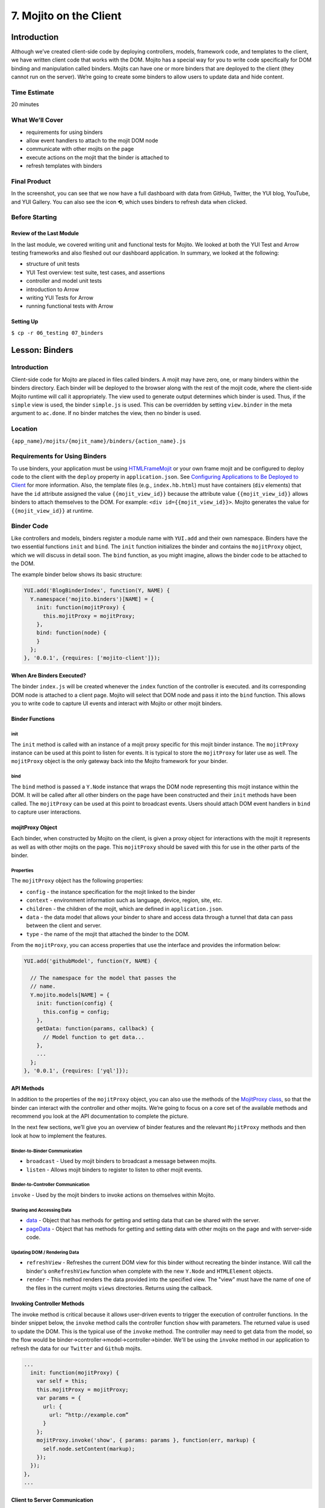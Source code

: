 =======================
7. Mojito on the Client
=======================

.. _07_binders-intro:

Introduction
============

Although we’ve created client-side code by deploying controllers, models, framework 
code, and templates to the client, we have written client code that works with the 
DOM. Mojito has a special way for you to write code specifically for DOM binding 
and manipulation called binders. Mojits can have one or more binders that are 
deployed to the client (they cannot run on the server). We’re going to create 
some binders to allow users to update data and hide content. 

.. _07_intro-time_est:

Time Estimate
-------------

20 minutes

.. _07_intro-what:

What We’ll Cover
----------------

- requirements for using binders
- allow event handlers to attach to the mojit DOM node
- communicate with other mojits on the page
- execute actions on the mojit that the binder is attached to
- refresh templates with binders

.. _07_intro-final:

Final Product
-------------

In the screenshot, you can see that we now have a full dashboard with data
from GitHub, Twitter, the YUI blog, YouTube, and YUI Gallery. You can also see
the icon **⟲**, which uses binders to refresh data when clicked.

.. image:: images/07_binders.png
   :height: 669 px
   :width: 650 px
   :alt: Screenshot of 07 binders application.

.. _07_intro-before:

Before Starting
---------------

.. _07_intro_before-review:

Review of the Last Module
#########################

In the last module, we covered writing unit and functional tests for Mojito. 
We looked at both the YUI Test and Arrow testing frameworks and also fleshed 
out our dashboard application. In summary, we looked at the following:

- structure of unit tests
- YUI Test overview: test suite, test cases, and assertions
- controller and model unit tests
- introduction to Arrow
- writing YUI Tests for Arrow
- running functional tests with Arrow

.. _07_intro_before-setup:

Setting Up
##########

``$ cp -r 06_testing 07_binders``

.. _07_binders-lesson:

Lesson: Binders
===============

.. _07_lesson-intro:

Introduction
------------

Client-side code for Mojito are placed in files called binders. A mojit may have zero, 
one, or many binders within the binders directory. Each binder 
will be deployed to the browser along with the rest of the mojit code, where the 
client-side Mojito runtime will call it appropriately. The view used to generate 
output determines which binder is used. Thus, if the ``simple`` view is used, the 
binder ``simple.js`` is used. This can be overridden by setting ``view.binder`` in the meta 
argument to ``ac.done``. If no binder matches the view, then no binder is used.

.. _07_lesson-location:

Location
--------

``{app_name}/mojits/{mojit_name}/binders/{action_name}.js``

.. _07_lesson-reqs:

Requirements for Using Binders
------------------------------

To use binders, your application must be using 
`HTMLFrameMojit <../topics/mojito_frame_mojits.html#htmlframemojit>`_ or your own frame 
mojit and be configured to deploy code to the client with the 
``deploy`` property in ``application.json``. See `Configuring 
Applications to Be Deployed to Client <../intro/mojito_configuring.html#configuring-applications-to-be-deployed-to-client>`_ 
for more information. Also, the template files (e.g., ``index.hb.html``) must have 
containers (``div`` elements) that have the ``id`` attribute assigned the value 
``{{mojit_view_id}}`` because the attribute value 
``{{mojit_view_id}}`` allows binders to attach themselves to the DOM.
For example: ``<div id={{mojit_view_id}}>``. Mojito generates the value for
``{{mojit_view_id}}`` at runtime. 

.. _07_lesson-binder:

Binder Code
-----------

Like controllers and models, binders register a module name with ``YUI.add`` and their own 
namespace. Binders have the two essential functions ``init`` and ``bind``. The ``init`` 
function initializes the binder and contains the ``mojitProxy`` object, which we will discuss 
in detail soon. The ``bind`` function, as you might imagine, allows the binder code to be 
attached to the DOM.

The example binder below shows its basic structure:

.. code-block:: javascript

   YUI.add('BlogBinderIndex', function(Y, NAME) {
     Y.namespace('mojito.binders')[NAME] = {
       init: function(mojitProxy) {
         this.mojitProxy = mojitProxy;
       },
       bind: function(node) {
       }
     };
   }, '0.0.1', {requires: ['mojito-client']});


.. _07_lesson_binder-when:

When Are Binders Executed?
##########################

The binder ``index.js`` will be created whenever the ``index`` function of the controller 
is executed. and its corresponding DOM node is attached to a client page. Mojito will 
select that DOM node and pass it into the ``bind`` function. This allows you to write 
code to capture UI events and interact with Mojito or other mojit binders.

.. _07_lesson_binder-functions:

Binder Functions
################

.. _07_binder_functions-init:

init
****

The ``init`` method is called with an instance of a mojit proxy specific for this mojit 
binder instance. The ``mojitProxy`` instance can be used at this point to listen for events. 
It is typical to store the ``mojitProxy`` for later use as well. The ``mojitProxy`` object 
is the only gateway back into the Mojito framework for your binder.

.. _07_binder_functions-bind:

bind
****

The ``bind`` method is passed a ``Y.Node`` instance that wraps the DOM node representing 
this mojit instance within the DOM. It will be called after all other binders on the page 
have been constructed and their ``init`` methods have been called. The ``mojitProxy`` can 
be used at this point to broadcast events. Users should attach DOM event handlers in ``bind`` 
to capture user interactions.

.. _07_lesson_binder-mojitProxy:

mojitProxy Object
#################

Each binder, when constructed by Mojito on the client, is given a proxy object for interactions 
with the mojit it represents as well as with other mojits on the page. This ``mojitProxy`` 
should be saved with this for use in the other parts of the binder. 

.. _07_lesson_mojitProxy-props:

Properties
**********

The ``mojitProxy`` object has the following properties:

- ``config`` - the instance specification for the mojit linked to the binder
- ``context`` - environment information such as language, device, region, site, etc.
- ``children`` - the children of the mojit, which are defined in ``application.json``.
- ``data`` - the data model that allows your binder to share and access data through a tunnel
  that data can pass between the client and server.
- ``type`` - the name of the mojit that attached the binder to the DOM.

From the ``mojitProxy``, you can access properties that use the interface and provides the 
information below:

.. code-block:: javascript

   YUI.add('githubModel', function(Y, NAME) {

     // The namespace for the model that passes the
     // name.
     Y.mojito.models[NAME] = {
       init: function(config) {
         this.config = config;
       },
       getData: function(params, callback) {
         // Model function to get data...
       },
       ... 
     };
   }, '0.0.1', {requires: ['yql']});

.. _07_lesson_binder-api:

API Methods
###########

In addition to  the properties of the ``mojitProxy`` object, you can also use the methods 
of the `MojitProxy class <http://developer.yahoo.com/cocktails/mojito/api/classes/MojitProxy.html>`_, 
so that the binder can interact with the controller and other mojits. We’re going to focus 
on a core set of the available methods and recommend you look at the API documentation to 
complete the picture.

In the next few sections, we’ll give you an overview of binder features and
the relevant ``MojitProxy`` methods and then look at how to implement the features.



.. _07_binder_api-binder2binder:

Binder-to-Binder Communication 
******************************

- ``broadcast`` - Used by mojit binders to broadcast a message between mojits.
- ``listen`` - Allows mojit binders to register to listen to other mojit events.

.. _07_binder_api-binder2controller:

Binder-to-Controller Communication
**********************************

``invoke`` - Used by the mojit binders to invoke actions on themselves within Mojito. 

.. _07_binder_api-share_data:

Sharing and Accessing Data
**************************

- `data <../../api/classes/MojitProxy.html#property_data>`_ - Object that has methods for 
  getting and setting data that can be shared with the server.
- `pageData <../../api/classes/MojitProxy.html#property_pageData>`_ - Object that has 
  methods for getting and setting data with other mojits on the page and with server-side code.

.. _07_binder_api-update:

Updating DOM / Rendering Data
*****************************

- ``refreshView`` - Refreshes the current DOM view for this binder without recreating the
  binder instance. Will call the binder's ``onRefreshView`` function when complete with 
  the new ``Y.Node`` and ``HTMLElement`` objects.
- ``render`` - This method renders the data provided into the specified view. The "view" 
  must have the name of one of the files in the current mojits ``views`` directories. 
  Returns using the callback.

.. _07_lesson_binder-invoke:

Invoking Controller Methods
###########################

The invoke method is critical because it allows user-driven events to trigger the 
execution of controller functions. In the binder snippet below, the ``invoke``
method calls the controller function ``show`` with parameters. The returned value is 
used to update the DOM. This is the typical use of the ``invoke`` method. The controller 
may need to get data from the model, so the flow would be 
binder->controller->model->controller->binder. We'll be using the ``invoke`` method
in our application to refresh the data for our ``Twitter`` and ``Github`` mojits.

.. code-block:: javascript 

   ...
     init: function(mojitProxy) {
       var self = this;
       this.mojitProxy = mojitProxy;
       var params = {
         url: {
           url: “http://example.com”
         }
       };
       mojitProxy.invoke('show', { params: params }, function(err, markup) {
         self.node.setContent(markup);
       });
     });
   },
   ...
.. _07_lesson_binder-client2server:

Client to Server Communication
##############################

If the controller has not been deployed to the client, the binder sends a request to the 
server through a special path called the tunnel that Mojito creates to allow the client to 
make HTTP requests from the client to the server. The default path is ``http://domain:8666/tunnel``, 
but you can configure the name of the path.

.. _07_lesson_binder-broadcast:

Broadcasting and Listening for Events
#####################################

The ``broadcast`` method lets you emit custom events that other mojit binders can listen 
to and respond.  In this way, mojits can respond to user events and communicate with each other.

The mojit binder below broadcasts the event ``'fire-link'`` when a user clicks on a hyperlink in a 
unordered list. 

.. code-block:: javascript

   ...
     bind: function (node) {
       var mp = this.mp;
       this.node = node;
       // capture all events on "ul li a"
       this.node.all('ul li a').on('click', function(evt) {
         var url = evt.currentTarget.get('href');
         evt.halt();
         Y.log('Triggering fire-link event: ' + url, 'info', NAME);
         mp.broadcast('fire-link', {url: url});
       });
     } 
   ...

Another binder listening for the ``'fire-link'`` event then responds by emitting the event 
``'broadcast-link'``. 

.. code-block:: javascript

   ...
     init: function (mojitProxy) {
       var mp = this.mp = this.mojitProxy = mojitProxy;
       this.mojitProxy.listen('fire-link', function(payload) {
         var c = mp.getChildren(),
             receiverID = c.receiver.viewId;
             mojitProxy.broadcast('broadcast-link', {url: payload.data.url}, { target: {viewId: receiverID }});
             Y.log('broadcasted event to child mojit: ' + payload.data.url, 'info', NAME);
       });
     },
   ...

.. _07_lesson_binder-refresh:

Refreshing Views and Rendering Data
###################################

Often all you want your binder to do is to refresh its associated view. From the 
``mojitProxy`` object, you can call the ``refreshView`` method to render a new DOM node 
for the current mojit and its children, as well as reattach all of the existing 
binders to their new nodes within the new markup. Because all binder instances 
are retained, state can be stored within a binder’s scope.

.. code-block:: javascript

   ...
     mojitProxy.listen('flickr-image-detail', function(payload) {
       var urlParams = Y.mojito.util.copy(mojitProxy.context);
       var routeParams = {
         image: payload.data.id
       };
       mojitProxy.refreshView({
         params: {
           url: urlParams,
           route: routeParams
         }
       });
     });
   ...

.. _07_lesson_binder-share_data:

Sharing Data
############

We won't be using the ``data`` or ``pageData`` namespace to share data between mojits
in this tutorial, but we highly recommend that you read `Sharing Data <../topics/mojito_data.html#sharing-data>`_,
which provides an overview and examples.

.. _07_binders-create:

Creating the Application
========================

#. After you have copied the application that you made in the last module 
   (see :ref:`Setting Up <07_intro_before-setup>`), change into the application 
   ``07_binders``.
#. Let’s create our last two mojits ``Blog`` and ``Gallery`` for the dashboard. The ``Blog``
   mojit will display posts from the `YUI Blog <http://www.yuiblog.com/>`_, and the 
   ``Gallery`` mojit will display the latest modules pushed to the `YUI Gallery <http://yuilibrary.com/gallery/>`_.

   - ``$ mojito create mojit Blog``
   - ``$ mojito create mojit Gallery``

#. Create mojit instances for our new mojits in ``application.json`` and make them 
   children of the ``body`` instance as shown below. Also, be sure to update the
   path to the CSS assets.

   .. code-block:: javascript

      "body": {
        "type": "Body",
        "config": {
          "children": {
            "github": {
              "type":"Github"
            },
            "calendar": {
              "type":"Calendar"
            },
            "twitter": {
              "type":"Twitter"
            },
            "youtube": {
              "type": "Youtube"
            },
            "blog": {
              "type": "Blog"
            },
            "gallery": {
              "type": "Gallery"
            }
          }
        }
      }
#. Also, we'll need to add the new mojits to the template of the ``Body`` 
   mojit (``mojits/Body/view/index.hb.html``), so that the content they create will be 
   attached to the rendered page:

   .. code-block:: html

      <div id="{{mojit_view_id}}" class="mojit">
        <h4 class="bodytext">{{title}}</h4>
        <div class="bodyStuff yui3-g-r">
          <div class="yui3-u-1-3">
            {{{blog}}}
            {{{github}}}
          </div>
          <div class="yui3-u-1-3">
            {{{calendar}}}
            {{{gallery}}}
          </div>
          <div class="yui3-u-1-3">
            {{{twitter}}}
            {{{youtube}}}
          </div>
        </div>
      </div>

#. Change to ``mojits/Blog/models`` and rename the file ``model.server.js`` to ``blog.server.js``.
#. Replace the content of ``blog.server.js`` with the code below. We're using YQL again to
   get the blog posts from a custom table.

   .. code-block:: javascript

      YUI.add('BlogModelYQL', function (Y, NAME) {

      Y.mojito.models[NAME] = {
        init: function (config) {
            this.config = config;
        },
        getData: function (params, feedURL, callback) {

          var query = "select title,link,pubDate, description, dc:creator from feed where url='{feed}' limit 5",
                queryParams = {
                  feed: feedURL
                },
                cookedQuery = Y.Lang.sub(query, queryParams);
          Y.YQL(cookedQuery, Y.bind(this.onDataReturn, this, callback));
        },
        onDataReturn: function (cb, result) {
          Y.log("blog.server onDataReturn called");
          if (result.error === undefined) {

            var results = result.query.results.item;
            cb(results);
          } else {
            cb(result.error);
          }
        },
      };
    }, '0.0.1', {requires: ['yql', 'substitute']});

#. Update your controller to use the model we just created. 

   .. code-block:: javascript

      YUI.add('Blog', function (Y, NAME) {

        Y.namespace('mojito.controllers')[NAME] = {

          index: function (ac) {
            var view_type = "yui", feedURL = "http://www.yuiblog.com/blog/feed/", title = "YUI Blog Posts";
            ac.models.get('blog').getData({}, feedURL, function (data) {
        
              // Add mojit specific css.
              ac.assets.addCss('./index.css');

              // Populate blog template.
              ac.done({
                title: title,
                results: data
              });
            });
          }
        };
      }, '0.0.1', {requires: ['mojito', 'mojito-assets-addon', 'mojito-models-addon']});
#. Update the template ``index.hb.html`` of the ``Blog`` mojit as well:

   .. code-block:: html

      <div id="{{mojit_view_id}}" class="mojit">
        <div class="mod" id="blog">
          <h3>
            <strong>{{title}}</strong>
            <a title="minimize module" class="min" href="#">-</a>
            <a title="close module" class="close" href="#">x</a>
          </h3>
          <div class="inner">
            <ul>
            {{#results}}
              <li>
                <a href="{{link}}">{{title}}</a>
                <span class="desc" title="AUTHOR: [ {{creator}} ] DESC: {{description}} DATE: ( {{pubDate}} )">{{description}}</span>
              </li>
            {{/results}}
            </ul>
          </div>
        </div>
      </div>

#. Let's update the model, controller, and view of the ``Gallery`` mojit as well. First
   rename the model ``model.server.js`` to ``gallery.server.js`` and replace the contents 
   with the code below. 

   .. code-block:: javascript

      YUI.add('GalleryModelYQL', function (Y, NAME) {
        Y.mojito.models[NAME] = {
          init: function (config) {
            this.config = config;
          },
          getData: function (params, tablePath, callback) {
            Y.log("gallery getData called");

            var query = "use '{table}' as gallerylogs; select * from gallerylogs",
                queryParams = {
                    table: tablePath
                },
                cookedQuery = Y.Lang.sub(query, queryParams);

             // Y.log("cookedQuery: " + cookedQuery);
             Y.YQL(cookedQuery, Y.bind(this.onDataReturn, this, callback));
          },
          onDataReturn: function (cb, result) {
            Y.log("onDataReturn called");
            var itemLimit = 10, results;

            if (result.error === undefined) {
                results = result.query.results.json;
                results.json = results.json.slice(0, itemLimit);

                cb(results);
            } else {
                cb(result.error);
            }
          }
        };
      }, '0.0.1', {requires: ['yql', 'substitute']});

#. Update the controller and ``index`` template of the ``Gallery`` mojit as well with the 
   following:

   .. code-block:: javascript

      YUI.add('Gallery', function (Y, NAME) {

        Y.namespace('mojito.controllers')[NAME] = {

          index: function (ac) {
            var view_type = "yui", tablePath = "store://owgYr7PT7CWIOWMaWs9Stb", title = "YUI Gallery Pushes";

            ac.models.get('gallery').getData({}, tablePath, function (data) {
              // add mojit specific css
              ac.assets.addCss('./index.css');

              // populate youtube template
              ac.done({
                title: title,
                results: data
              });
            });
          }
        };
      }, '0.0.1', {requires: ['mojito', 'mojito-assets-addon', 'mojito-models-addon']});

   .. code-block:: html

      <div id="{{mojit_view_id}}" class="mojit">
        <div class="mod" id="gallery">
          <h3>
            <strong>{{title}}</strong>
            <a title="minimize module" class="min" href="#">-</a>
            <a title="close module" class="close" href="#">x</a>
          </h3>
          <div class="inner galleryFlow">
            <ul>
            {{#results}}
              {{#json}}
               <li><a href="http://yuilibrary.com/gallery/buildtag/{{.}}">{{.}}</a></li>
              {{/json}}
            {{/results}}
            </ul>
          </div>
        </div>
      </div>

#. For the binders, the first one we'll change is that of the ``PageLayout`` mojit 
   (``mojits/PageLayout/binders/index.js``). We're just to use the `YUI Node Class <http://yuilibrary.com/yui/docs/api/classes/Node.html>`_
   to select a node and then add a class so that users can hide content, so we won't need 
   to use the ``mojitProxy`` object. Update the ``bind`` function with the following, which
   will select a node by the class, handle a click event, and then either add or remove
   a class to allow the user to hide or show a widget.

   .. code-block:: javascript
   
      bind: function(node) {
        var me = this;
        this.node = node;

        Y.log("bind called");
        Y.on("domready", function(){
          Y.one("body").addClass("yui3-skin-sam");
        });
        Y.one(".mybody").delegate('click', function() {
          if (!this.ancestor('div').hasClass('collapse')) {
            this.ancestor('div').addClass('collapse');
          } else {
            this.ancestor('div').removeClass('collapse');
          }
        }, 'a.min');
      }

#. The next binder modification will be for the ``Twitter`` mojit. We want the binder
   to allow users to update the Twitter feed by clicking on a button. The binder code
   below cleans up the Twitter feed, handles click events on , and then calls the 
   controller method ``index`` on the server. After the ``index`` method is executed, the 
   rendered ``index.hb.html`` template is attached to the DOM. The 
   communication between the client and server is through the ``mojitProxy`` object:

   .. code-block:: javascript

      YUI.add('TwitterBinderIndex', function(Y, NAME) {

        Y.namespace('mojito.binders')[NAME] = {

          init: function(mojitProxy) {
            this.mojitProxy = mojitProxy;
          },
          bind: function (node) {
            var me = this,
                mp = this.mojitProxy;
            this.node = node;
            Y.on("domready", function () {
              Y.log("Twitter: bind ");
              // get elements
              var tweetsList = Y.one("#twitter").all('li');
              Y.Array.each(tweetsList._nodes, function (item, index, array) {
                Y.log(item);
                var textNode = Y.one(item).one('span');
                textNode.setContent(textNode.getHTML().replace(/(http\S+)/i, '<a href="$1" target="_blank">$1</a>')
                      .replace(/(@)([a-z0-9_\-]+)/i, '<a href="http://twitter.com/$2" target="_blank">$1$2</a>')
                      .replace(/(#)(\S+)/ig, '<a href="http://twitter.com/search' + '?q=%23$2" target="_blank">$1$2</a>'));

              });
            });
            refreshMojit = function(evt) {
              var tgt = evt.target;
                  evt.halt();
                  mp.invoke('index', function(err, markup) {
                    if (me) {
                      me.innerHTML = markup;
                    }
                  });
                };
              // Refresh the content when user clicks refresh button.
              Y.one("#twitter").delegate('click', refreshMojit, 'a.refresh');
            }
          };
        }, '0.0.1', {requires: ['event-mouseenter', 'mojito-client']});
#. We want to let users to be able to update the GitHub activity as well. Before we start
   working on the binders of the ``Github`` mojit, let's refine the controller, model, and
   update the tests. First, in the controller, update the ``index`` method and add the 
   method ``githubMap`` outside the controller namespace to format the returned response 
   with the code below. We're using a YQL table that's in the 
   `YQL hosted storage <http://developer.yahoo.com/yql/guide/yql-cloud-chapter.html>`_
   now (``store://gpgSGZAwQ3vaDaalPQZ44u``) 

   .. code-block:: javascript

      index: function (ac) {
        var yqlTable = "store://gpgSGZAwQ3vaDaalPQZ44u",
            title = "YUI GitHub Activity",
            model = ac.models.get('yql');
        Y.log(model);
        model.getData({}, yqlTable, function (data) {
          Y.log("Github -index - model.getData:");
          Y.log(data);

          //construct special data

          var res = [];
          Y.log("calling githubmap");
          res = githubMap(ac, data);

          // Add mojit specific css
          ac.assets.addCss('./index.css');
          ac.done({
            title: title,
            results: res
          });
        });
      }

   .. code-block: javascript

      var githubMap = function (ac, data) {
        Y.log("githubmap called");
        var res = [];
        Y.Array.each(data, function (itm, idx, arr) {
          Y.log(itm);
          var
              type = itm.json.type,
              username = itm.json.actor.login,
              msg = "msg",
              link = "http://www.yahoo.com";

          Y.log("github controller server type:" + type);
          if (type === "IssueCommentEvent") {
            Y.log("issuecommentevent!");
          }
          switch (type) {
            case "CommitCommentEvent":
              msg = "Made a Comment";
              link = itm.json.payload.comment.html_url;
              break;
            case "CreateEvent":
              msg = "Created Something";
              link = itm.json.payload.ref;
              break;
            case "DeleteEvent":
              msg = "Deleted Something";
              link = itm.json.payload.ref;
              break;
            case "DownloadEvent":
              msg = "Downloaded Something";
              link = itm.json.payload.download.html_url;
              break;
            case "FollowEvent":
              msg = "Followed Someone";
              link = itm.json.payload.target.url;
              break;
            case "ForkEvent":
              msg = "Forked Something";
              link = itm.json.payload.forkee.html_url;
              break;
            case "GistEvent":
              msg = "Acted on a Gist";
              link = itm.json.payload.gist.html_url;
              break;
            case "GollumEvent":
              msg = "Acted on a Page";
              if (typeof itm.json.payload.pages === 'array') {
                link = itm.json.payload.pages[0].html_url;
                } else {
                  link = itm.json.payload.pages.html_url;
              }
              break;
            case "IssueCommentEvent":
              Y.log(" inside case IssueCommentEvent!");
              msg = "Commented on an Issue";
              link = itm.json.payload.comment.html_url;
              break;
            case "IssuesEvent":
              msg = "Acted on an Issue";
              link = itm.json.payload.issue.html_url;
              break;
            case "MemberEvent":
              msg = "A member was added.";
              link = itm.json.payload.member.html_url;
              break;
            case "PublicEvent":
              msg = "A Repo was made Public!";
              link = "#";
              break;
            case "PullRequestReviewCommentEvent":
              msg = "Commented on a Pull Request";
              link = itm.json.payload.comment.html_url;
              break;
            case "PushEvent":
              msg = "Pushed some code";
              if (typeof itm.json.payload.commits === 'array') {
                link = "http://www.github.com/yui/yui3/commit/" + itm.json.payload.commits[0].sha;
              } else {
                link = "http://www.github.com/yui/yui3/commit/" + itm.json.payload.commits.sha;
              }
              break;
            case "TeamAddEvent":
              msg = "Added someone to a team.";
              link = itm.json.payload.user.url;
              break;
            case "WatchEvent":
              msg = "Had a Watch Event";
              link = "#";
              break;
            default:
              msg = "Did Something? Don't know.";
              link = "#";
              break;
          }
          res[idx] = {
            type: type,
            username: username,
            payload: itm.json.payload,
            message: msg,
            link: link
          };
        });
        // send the array back
        return res;
      };

#. Update the model for the ``Github`` mojit as well by replacing the content of
   ``mojits/Github/models/yql.server.js`` with the following:

   .. code-block:: javascript

      YUI.add('StatsModelYQL', function (Y, NAME) {

        Y.mojito.models[NAME] = {
          init: function (config) {
            this.config = config;
          },
          getData: function (params, yqlTable, callback) {
            Y.log(this.config);
            var itemLimit = "10",
                query = "use '{table}' as github.events; select json.type, json.actor, json.payload from github.events where id='yui' and repo='yui3' limit {limit}",
                queryParams = {
                    table: yqlTable,
                    limit: itemLimit
                },
                cookedQuery = Y.Lang.sub(query, queryParams);
             Y.YQL(cookedQuery, Y.bind(this.onDataReturn, this, callback));
          },
          onDataReturn: function (cb, result) {
            Y.log("onDataReturn called");
            if (result.error === undefined) {

                Y.log("github result:");
                Y.log(result);
                var results = {};
                if (result && result.query && result.query.results && result.query.results.json) {
                    results = result.query.results.json;
                }
                cb(results);
            } else {
                cb(result.error);
            }
          }
      };
   }, '0.0.1', {requires: ['yql', 'substitute']});
#. We'll need to update the ``Github`` tests as well. If you've written tests for the
   other mojits, you'll need to be sure that they are updated as well. Update
   the tests with the code below:

   ``mojits/Github/tests/controller.server-tests.js``

   .. code-block:: javascript

      YUI.add('Github-tests', function (Y) {

        var suite = new YUITest.TestSuite('Github-tests'),
          controller = null,
          A = YUITest.Assert,
          model;
        suite.add(new YUITest.TestCase({

          name: 'Github user tests',
          setUp: function () {
            controller = Y.mojito.controllers.Github;
            model = Y.mojito.models.StatsModelYQL;
          },
          tearDown: function () {
            controller = null;
          },
          'test mojit': function () {
            var ac,
                modelData,
                assetsResults,
                route_param,
                doneResults,
                def_value;
            modelData = { x: 'y' };
            ac = {
                assets: {
                    addCss: function (css) {
                        assetsResults = css;
                    }
                },
                config: {
                    getDefinition: function (key) {
                        def_value = key;
                    }
                },
                params: {
                    getFromRoute: function (param) {
                        route_param = param;
                    }
                },
                models: {
                    get: function (modelName) {
                        A.areEqual('StatsModelYQL', modelName, 'wrong model name');
                        return model;
                    }
                },
                done: function (data) {
                    doneResults = data;
                }
            };
            A.isNotNull(controller);
            A.isFunction(controller.index);
            controller.index(ac);
          }
        }));
        YUITest.TestRunner.add(suite);
      }, '0.0.1', {requires: ['mojito-test', 'Github', 'StatsModelYQL']});

   ``mojits/Github/tests/models/yql.server-tests.js``

   .. code-block:: javascript

      YUI.add('StatsModelYQL-tests', function(Y, NAME) {

        var suite = new YUITest.TestSuite(NAME),
            model = null,
            yqlTable = null,
            A = YUITest.Assert;
        suite.add(new YUITest.TestCase({

          name: 'StatsModelYQL user tests',
          setUp: function() {
            model = Y.mojito.models.StatsModelYQL;
            yqlTable = "store://gpgSGZAwQ3vaDaalPQZ44u";
          },
          tearDown: function() {
            model = null;
          },
          'test mojit model': function() {
            var cfg = { color: 'red' };
            A.isNotNull(model);
            A.isFunction(model.init);
            model.init(cfg);
            A.areSame(cfg, model.config);
            A.isFunction(model.getData);
            model.getData({}, yqlTable, function(data) {
              A.isObject(data);
              return data;
            });
          }
        }));
        YUITest.TestRunner.add(suite);
      }, '0.0.1', {requires: ['mojito-test', 'StatsModelYQL']});

#. Before you modify the binder, try running the ``Github`` unit tests: ``$ mojito test mojits/Github``
#. Okay, let's update the ``bind`` method of the ``Github`` with almost the  identical code 
   we used for the ``Twitter`` binder:

   .. code-block:: javascript 

      bind: function (node) {
        this.node = node;
        var me = this.node,
            mp = this.mojitProxy,
            refreshMojit = function(evt) {
              var tgt = evt.target;
              evt.halt();
              mp.invoke('index', function(err, markup) {
                if (me) {
                  me.replace(markup);
                }
              });
            };
        // Refresh the content when user clicks refresh button.
        Y.one("#github").delegate('click', refreshMojit, 'a.refresh');
      }

#. The binders are reliant on the **refresh** icon. So, let's add that to the templates 
   of the ``Twitter`` (``mojits/Twitter/views/index.hb.html``) and ``Github`` 
   (``mojits/Github/views/index.hb.html``) mojits:

   .. code-block:: html

      <div id="{{mojit_view_id}}" class="mojit">
        <div class="mod" id="twitter">
          <h3>
            <strong>{{title}}</strong>
            <a title="refresh module" class="refresh" href="#">⟲</a>
            <a title="minimize module" class="min" href="#">-</a>
            <a title="close module" class="close" href="#">x</a>
          </h3>
          <div class="inner">
            <ul>
            {{#results}}
              <li>User: {{from_user}} - <span>{{text}}</span></li>
            {{/results}}
            </ul>
          </div>
        </div>
      </div>

   .. code-block:: html

      <div id="{{mojit_view_id}}" class="mojit">
        <div class="mod" id="github">
          <h3>
            <strong>{{title}}</strong>
            <a title="refresh module" class="refresh" href="#">⟲</a>
            <a title="minimize module" class="min" href="#">-</a>
            <a title="close module" class="close" href="#">x</a>
          </h3>
          <div class="inner">
            <ul>
            {{#results}}
              <li><a href="http://github.com/{{username}}">{{username}}</a> - <a href="{{link}}">{{message}}</a></li>
            {{/results}}
            </ul>
          </div>
        </div>
      </div>

#. We'll need to modify ``assets/trib.css`` to style the **refresh** icon. Add 
   ``a.refresh`` to the ``div.mod h3`` block shown below and also the snippet that
   positions the icon:

   .. code-block:: css

      div.mod h3 a.close,
      div.mod h3 a.min,
      div.mod h3 a.refresh {
        background-color: #F9F9FC;
        border:1px solid #E5E6F1;
        color: #5E6BA4;
        text-align: center;
        display: block;
        height: 19px;
        width: 17px;
        text-decoration: none;
        font-weight: bold;
        right: 4px;
        top: 1px;
        position: absolute;
        font-size: 80%;
        margin: 2px;
        padding: 0;
      }
      div.mod h3 a.refresh {
        right: 50px;
      }
#. Go ahead and start your application. You'll see that we now have two widgets per 
   column. The GitHub and Twitter feeds should have the **refresh** icon.
#. Open a developer console or Firebug and then click on the **refresh** icon for the GitHub 
   widget. You will probably not see any new content, but in the developer console, you'll 
   see the following indicating that the controller ``index`` method was invoked through
   the RPC tunnel and that a new binder was created for the returned content.

   ::
   
      mojito-client: Executing "@Github/index" on the client. combo:13
      mojito-dispatcher: Cannot expand instance "@Github". Trying with the tunnel in case it is a remote mojit. combo:13
      mojito-dispatcher: Dispatching instance "@Github" through RPC tunnel. combo:13
      mojito-tunnel-client: rpc success combo:13
      mojito-client: Mojito Client state: paused. combo:13
      mojito-client: Created binder "GithubBinderIndex" for DOM node "yui_3_10_3_2_1371606307041_16" combo:13
      mojito-client: Attached 0 event delegates combo:13
      mojito-client: Mojito Client state: active. 

#. Congratulations, you have basically finished the dashboard application. The last few
   modules will add Mojito information, but focus mostly on enhancing your application 
   through configuration, adding specialized templates for different devices, and 
   adding localization.

.. _07_binders-summary:

Summary
=======

In this module, we covered how to use binders in Mojito applications to handle user
interactions and update the DOM. More specifically, we looked that the following:

- binder methods
- the ``MojitProxy`` class and the ``mojitProxy`` object
- invoking controller methods with the ``invoke`` method
- using the ``{{mojit_view_id}}`` as the ID for containers so binders can
  be attached to the DOM.

.. _07_binders-ts:

Troubleshooting
===============

Nothing Happening on the Client
-------------------------------

If you open the developer console, click the refresh button for either the Github
or Twitter mojit, you should see the logs from the binder code that indicate that the
mojits are creating new nodes and attaching content to the DOM. If you see no log messages
and there are no errors on the server, there is a good chance that you have not configured 
the application to deploy to the client. In ``application.json``, confirm that ``deploy``
is set to ``true``:

.. code-block:: javascript
   
   "specs": {
     "tribframe": {
       "type": "HTMLFrameMojit",
       "config": {
         "deploy": true,
         ...
       ...
     ...
   ...

Log Messages on Client, But Mojit Isn't Refreshing Data
-------------------------------------------------------

If you see log messages on the client that indicate binders are being created,
but nothing happens when you click on the **Refresh** button to update the GitHub
or Twitter data, you might have forgotten to add ``{{mojit_view_id}}`` to the
``id`` attribute of the ``div`` container in that mojit's template. For example,
the first line in the template ``index.hb.html`` for the ``Github`` mojit should be
the following: ``<div id="{{mojit_view_id}}" class="mojit">``


.. _07_binders-qa:

Q&A
===

- Can the controller update Handelbars expressions without rendering the template and
  sending it to the client?

  Yes, binder code can invoke a controller method that uses ``ac.pageData.set`` to
  update a Handlebars expression. For example, if the template for a mojit has the 
  Handlebars expression ``{{rss_feed}}`` that contains RSS feeds. That mojit's binder
  could invoke a controller method that would call 
  ``ac.pageData.set('rss_feed' { rss: <some_data> })`` to update the Handlebars expression.

- Can the server broadcast events to the client-side binders?

  Not directly, but when a controller method is executed on the server, the binder is
  created and attached to the DOM, so the binder can then broadcast events to other
  binders on the page. The controller does not have a way to directly broadcast events
  though.

.. _07_binders-test:

Test Yourself
=============

.. _07_test-questions:

Questions
---------

- How do you configure your mojits to deploy binders to the client?
- What object can be used by the binder to communicate with its controller and other binders?
- What do you need in the template to allow the binder attach itself to the DOM?
- What is the addon that allows you to share data more easily between the client/server and 
  mojits?

.. _07_test-exs:

Additional Exercises
--------------------

- Have the binder of the ``Github`` mojit broadcast a ``updated`` event that the
  binder for the ``PageLayout`` mojit listens for and invokes a controller method that
  simply logs a message that the page has refreshed data.
- Instead of having the controller of the ``PageLayout`` mojit render one of its children,
  have the controller use the ``Data`` addon to pass data to the templates.

.. _07_binders-terms:

Terms
=====

**binders** 
   The client-side code for mojits that are sent to the client and attached
   to the DOM. 
**mojitProxy** 
   An object that allows binders to communicate with the
   server and other binders on the page.


.. _07_binders-src:

Source Code
===========

`07_binders <https://github.com/yahoo/mojito/tree/develop/examples/developer-guide/dashboard/07_binders>`_

.. _07_binders-reading:

Further Reading
===============

- `Mojito Binders <../intro/mojito_binders.html>`_
- `Binding Events <../code_exs/binding_events.html>`_
- `Sharing Data <../topics/mojito_data.html#sharing-data>`_

